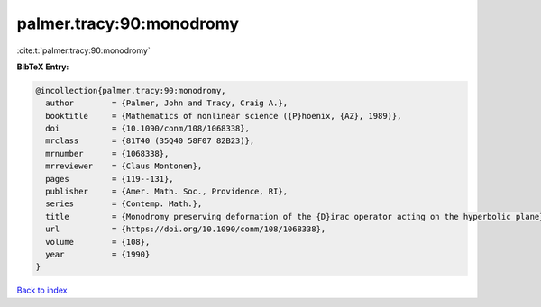 palmer.tracy:90:monodromy
=========================

:cite:t:`palmer.tracy:90:monodromy`

**BibTeX Entry:**

.. code-block:: bibtex

   @incollection{palmer.tracy:90:monodromy,
     author        = {Palmer, John and Tracy, Craig A.},
     booktitle     = {Mathematics of nonlinear science ({P}hoenix, {AZ}, 1989)},
     doi           = {10.1090/conm/108/1068338},
     mrclass       = {81T40 (35Q40 58F07 82B23)},
     mrnumber      = {1068338},
     mrreviewer    = {Claus Montonen},
     pages         = {119--131},
     publisher     = {Amer. Math. Soc., Providence, RI},
     series        = {Contemp. Math.},
     title         = {Monodromy preserving deformation of the {D}irac operator acting on the hyperbolic plane},
     url           = {https://doi.org/10.1090/conm/108/1068338},
     volume        = {108},
     year          = {1990}
   }

`Back to index <../By-Cite-Keys.html>`_
